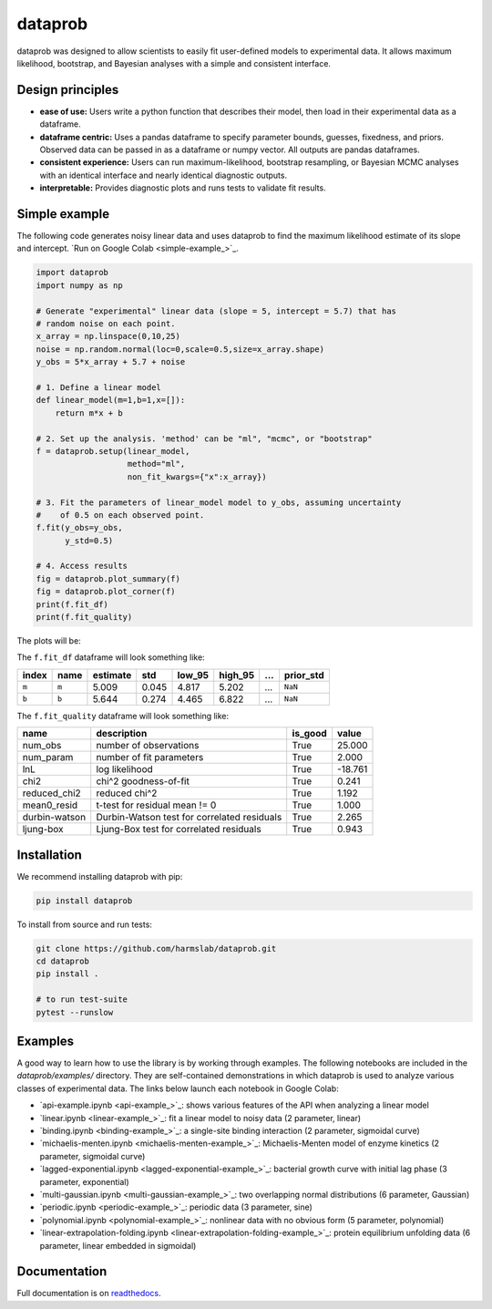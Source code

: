 ========
dataprob
========

.. image:: docs/badges/tests-badge.svg

.. image:: docs/badges/coverage-badge.svg

dataprob was designed to allow scientists to easily fit user-defined models to 
experimental data. It allows maximum likelihood, bootstrap, and Bayesian
analyses with a simple and consistent interface. 

Design principles
=================

+ **ease of use:** Users write a python function that describes their model, 
  then load in their experimental data as a dataframe. 
+ **dataframe centric:** Uses a pandas dataframe to specify parameter bounds,
  guesses, fixedness, and priors. Observed data can be passed in as a
  dataframe or numpy vector. All outputs are pandas dataframes. 
+ **consistent experience:** Users can run maximum-likelihood, bootstrap 
  resampling, or Bayesian MCMC analyses with an identical interface and nearly
  identical diagnostic outputs. 
+ **interpretable:** Provides diagnostic plots and runs tests to validate
  fit results. 

Simple example
==============

The following code generates noisy linear data and uses dataprob to find 
the maximum likelihood estimate of its slope and intercept. 
`Run on Google Colab <simple-example_>`_.

.. code-block:: python
    
    import dataprob
    import numpy as np

    # Generate "experimental" linear data (slope = 5, intercept = 5.7) that has
    # random noise on each point. 
    x_array = np.linspace(0,10,25)
    noise = np.random.normal(loc=0,scale=0.5,size=x_array.shape)
    y_obs = 5*x_array + 5.7 + noise

    # 1. Define a linear model
    def linear_model(m=1,b=1,x=[]):
        return m*x + b

    # 2. Set up the analysis. 'method' can be "ml", "mcmc", or "bootstrap"
    f = dataprob.setup(linear_model,
                       method="ml",
                       non_fit_kwargs={"x":x_array})

    # 3. Fit the parameters of linear_model model to y_obs, assuming uncertainty
    #    of 0.5 on each observed point. 
    f.fit(y_obs=y_obs,
          y_std=0.5)

    # 4. Access results
    fig = dataprob.plot_summary(f)
    fig = dataprob.plot_corner(f)
    print(f.fit_df)
    print(f.fit_quality)

The plots will be:

.. image:: _static/simple-example_plot-summary.svg
    :align: center
    :alt: data.plot_summary result
    :width: 75%

.. image:: _static/simple-example_plot-corner.svg
    :align: center
    :alt: data.plot_corner result
    :width: 75%


The ``f.fit_df`` dataframe will look something like:

+-------+-------+----------+-------+--------+---------+-------+-----------+
| index | name  | estimate | std   | low_95 | high_95 | ...   | prior_std |
+=======+=======+==========+=======+========+=========+=======+===========+
| ``m`` | ``m`` | 5.009    | 0.045 | 4.817  | 5.202   | ...   | ``NaN``   |  
+-------+-------+----------+-------+--------+---------+-------+-----------+
| ``b`` | ``b`` | 5.644    | 0.274 |  4.465 | 6.822   | ...   | ``NaN``   |
+-------+-------+----------+-------+--------+---------+-------+-----------+

The ``f.fit_quality`` dataframe will look something like:

+---------------+---------------------------------------------+---------+---------+
| name          | description                                 | is_good | value   |
+===============+=============================================+=========+=========+
| num_obs       | number of observations                      | True    | 25.000  |
+---------------+---------------------------------------------+---------+---------+
| num_param     | number of fit parameters                    | True    | 2.000   |
+---------------+---------------------------------------------+---------+---------+
| lnL           | log likelihood                              | True    | -18.761 |
+---------------+---------------------------------------------+---------+---------+
| chi2          | chi^2 goodness-of-fit                       | True    | 0.241   |
+---------------+---------------------------------------------+---------+---------+
| reduced_chi2  | reduced chi^2                               | True    | 1.192   |
+---------------+---------------------------------------------+---------+---------+
| mean0_resid   | t-test for residual mean != 0               | True    | 1.000   |
+---------------+---------------------------------------------+---------+---------+
| durbin-watson | Durbin-Watson test for correlated residuals | True    | 2.265   |
+---------------+---------------------------------------------+---------+---------+
| ljung-box     | Ljung-Box test for correlated residuals     | True    | 0.943   |
+---------------+---------------------------------------------+---------+---------+



Installation
============

We recommend installing dataprob with pip:

.. code-block:: shell

    pip install dataprob

To install from source and run tests:

.. code-block:: shell

    git clone https://github.com/harmslab/dataprob.git
    cd dataprob
    pip install .

    # to run test-suite
    pytest --runslow

Examples
========

A good way to learn how to use the library is by working through examples. The
following notebooks are included in the `dataprob/examples/` directory. They are
self-contained demonstrations in which dataprob is used to analyze various
classes of experimental data. The links below launch each notebook in Google
Colab:

+ `api-example.ipynb <api-example_>`_: shows various features of the API when analyzing a linear model
+ `linear.ipynb <linear-example_>`_: fit a linear model to noisy data (2 parameter, linear)
+ `binding.ipynb <binding-example_>`_: a single-site binding interaction (2 parameter, sigmoidal curve)
+ `michaelis-menten.ipynb <michaelis-menten-example_>`_: Michaelis-Menten model of enzyme kinetics (2 parameter, sigmoidal curve)
+ `lagged-exponential.ipynb <lagged-exponential-example_>`_: bacterial growth curve with initial lag phase (3 parameter, exponential)
+ `multi-gaussian.ipynb <multi-gaussian-example_>`_: two overlapping normal distributions (6 parameter, Gaussian)
+ `periodic.ipynb <periodic-example_>`_: periodic data (3 parameter, sine) 
+ `polynomial.ipynb <polynomial-example_>`_: nonlinear data with no obvious form (5 parameter, polynomial)
+ `linear-extrapolation-folding.ipynb <linear-extrapolation-folding-example_>`_: protein equilibrium unfolding data (6 parameter, linear embedded in sigmoidal)


Documentation
=============

Full documentation is on `readthedocs <https://dataprob.readthedocs.io>`_.
